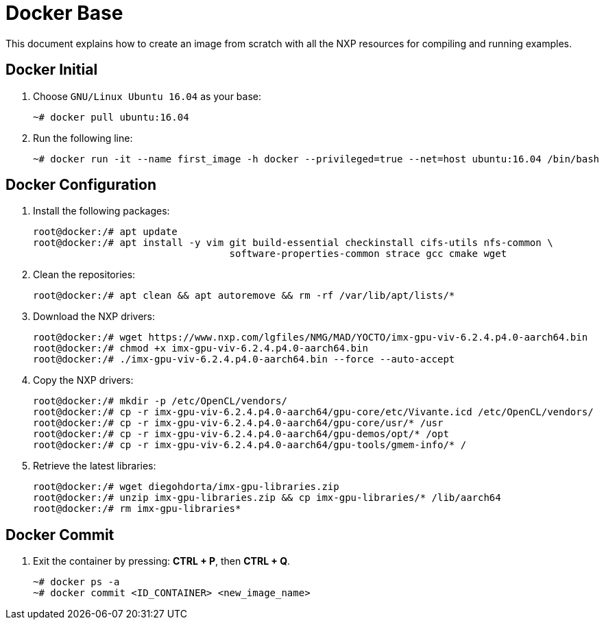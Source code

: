 ifdef::env-github[]
:tip-caption: :bulb:
:note-caption: :information_source:
:important-caption: :heavy_exclamation_mark:
:caution-caption: :fire:
:warning-caption: :warning:
:source-highlighter: :rouge:
endif::[]

= Docker Base

This document explains how to create an image from scratch with all the NXP resources for compiling and running examples.

== Docker Initial

. Choose `GNU/Linux Ubuntu 16.04` as your base:
+
[source,console]
----
~# docker pull ubuntu:16.04
----
+
. Run the following line:
+
[source,console]
----
~# docker run -it --name first_image -h docker --privileged=true --net=host ubuntu:16.04 /bin/bash
----

== Docker Configuration

. Install the following packages:
+
[source,console]
----
root@docker:/# apt update
root@docker:/# apt install -y vim git build-essential checkinstall cifs-utils nfs-common \
                                  software-properties-common strace gcc cmake wget
----
+
. Clean the repositories:
+
[source,console]
----
root@docker:/# apt clean && apt autoremove && rm -rf /var/lib/apt/lists/*
----
+
. Download the NXP drivers:
+
[source,console]
----
root@docker:/# wget https://www.nxp.com/lgfiles/NMG/MAD/YOCTO/imx-gpu-viv-6.2.4.p4.0-aarch64.bin
root@docker:/# chmod +x imx-gpu-viv-6.2.4.p4.0-aarch64.bin
root@docker:/# ./imx-gpu-viv-6.2.4.p4.0-aarch64.bin --force --auto-accept
----
+
. Copy the NXP drivers:
+
[source,console]
----
root@docker:/# mkdir -p /etc/OpenCL/vendors/
root@docker:/# cp -r imx-gpu-viv-6.2.4.p4.0-aarch64/gpu-core/etc/Vivante.icd /etc/OpenCL/vendors/
root@docker:/# cp -r imx-gpu-viv-6.2.4.p4.0-aarch64/gpu-core/usr/* /usr
root@docker:/# cp -r imx-gpu-viv-6.2.4.p4.0-aarch64/gpu-demos/opt/* /opt
root@docker:/# cp -r imx-gpu-viv-6.2.4.p4.0-aarch64/gpu-tools/gmem-info/* /
----
+
. Retrieve the latest libraries:
+
[source,console]
----
root@docker:/# wget diegohdorta/imx-gpu-libraries.zip
root@docker:/# unzip imx-gpu-libraries.zip && cp imx-gpu-libraries/* /lib/aarch64
root@docker:/# rm imx-gpu-libraries*
----

== Docker Commit

. Exit the container by pressing: **CTRL + P**, then **CTRL + Q**.
+
[source,console]
----
~# docker ps -a
~# docker commit <ID_CONTAINER> <new_image_name>
----
